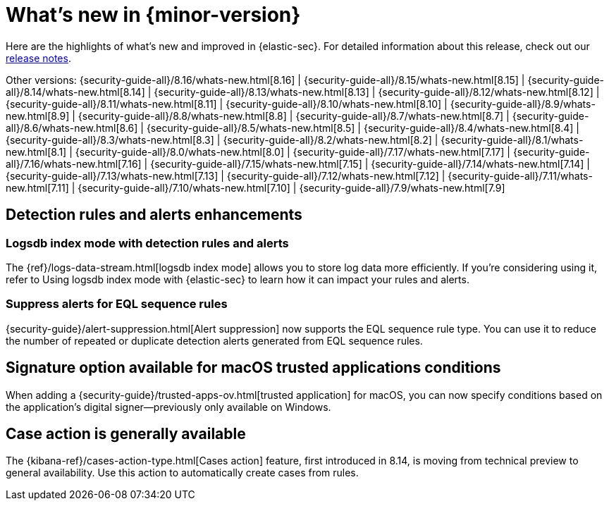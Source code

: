 [[whats-new]]
[chapter]
= What's new in {minor-version}

Here are the highlights of what’s new and improved in {elastic-sec}. For detailed information about this release, check out our <<release-notes, release notes>>.

Other versions: {security-guide-all}/8.16/whats-new.html[8.16] | {security-guide-all}/8.15/whats-new.html[8.15] | {security-guide-all}/8.14/whats-new.html[8.14] | {security-guide-all}/8.13/whats-new.html[8.13] | {security-guide-all}/8.12/whats-new.html[8.12] | {security-guide-all}/8.11/whats-new.html[8.11] | {security-guide-all}/8.10/whats-new.html[8.10] | {security-guide-all}/8.9/whats-new.html[8.9] | {security-guide-all}/8.8/whats-new.html[8.8] | {security-guide-all}/8.7/whats-new.html[8.7] | {security-guide-all}/8.6/whats-new.html[8.6] | {security-guide-all}/8.5/whats-new.html[8.5] | {security-guide-all}/8.4/whats-new.html[8.4] | {security-guide-all}/8.3/whats-new.html[8.3] | {security-guide-all}/8.2/whats-new.html[8.2] | {security-guide-all}/8.1/whats-new.html[8.1] | {security-guide-all}/8.0/whats-new.html[8.0] | {security-guide-all}/7.17/whats-new.html[7.17] | {security-guide-all}/7.16/whats-new.html[7.16] | {security-guide-all}/7.15/whats-new.html[7.15] | {security-guide-all}/7.14/whats-new.html[7.14] | {security-guide-all}/7.13/whats-new.html[7.13] | {security-guide-all}/7.12/whats-new.html[7.12] | {security-guide-all}/7.11/whats-new.html[7.11] | {security-guide-all}/7.10/whats-new.html[7.10] |
{security-guide-all}/7.9/whats-new.html[7.9]

// NOTE: The notable-highlights tagged regions are re-used in the Installation and Upgrade Guide. Full URL links are required in tagged regions.
// tag::notable-highlights[]

[float]
== Detection rules and alerts enhancements

[float]
=== Logsdb index mode with detection rules and alerts

The {ref}/logs-data-stream.html[logsdb index mode] allows you to store log data more efficiently. If you're considering using it, refer to Using logsdb index mode with {elastic-sec} to learn how it can impact your rules and alerts.

// link to be added when relevant PR is merged: {security-guide}/detections-logsdb-index-mode-impact.html[Using logsdb index mode with {elastic-sec}] 

[float]
=== Suppress alerts for EQL sequence rules

{security-guide}/alert-suppression.html[Alert suppression] now supports the EQL sequence rule type. You can use it to reduce the number of repeated or duplicate detection alerts generated from EQL sequence rules.

[float]
== Signature option available for macOS trusted applications conditions

When adding a {security-guide}/trusted-apps-ov.html[trusted application] for macOS, you can now specify conditions based on the application's digital signer—previously only available on Windows.

[float]
== Case action is generally available

The {kibana-ref}/cases-action-type.html[Cases action] feature, first introduced in 8.14, is moving from technical preview to general availability. Use this action to automatically create cases from rules.


// end::notable-highlights[]
